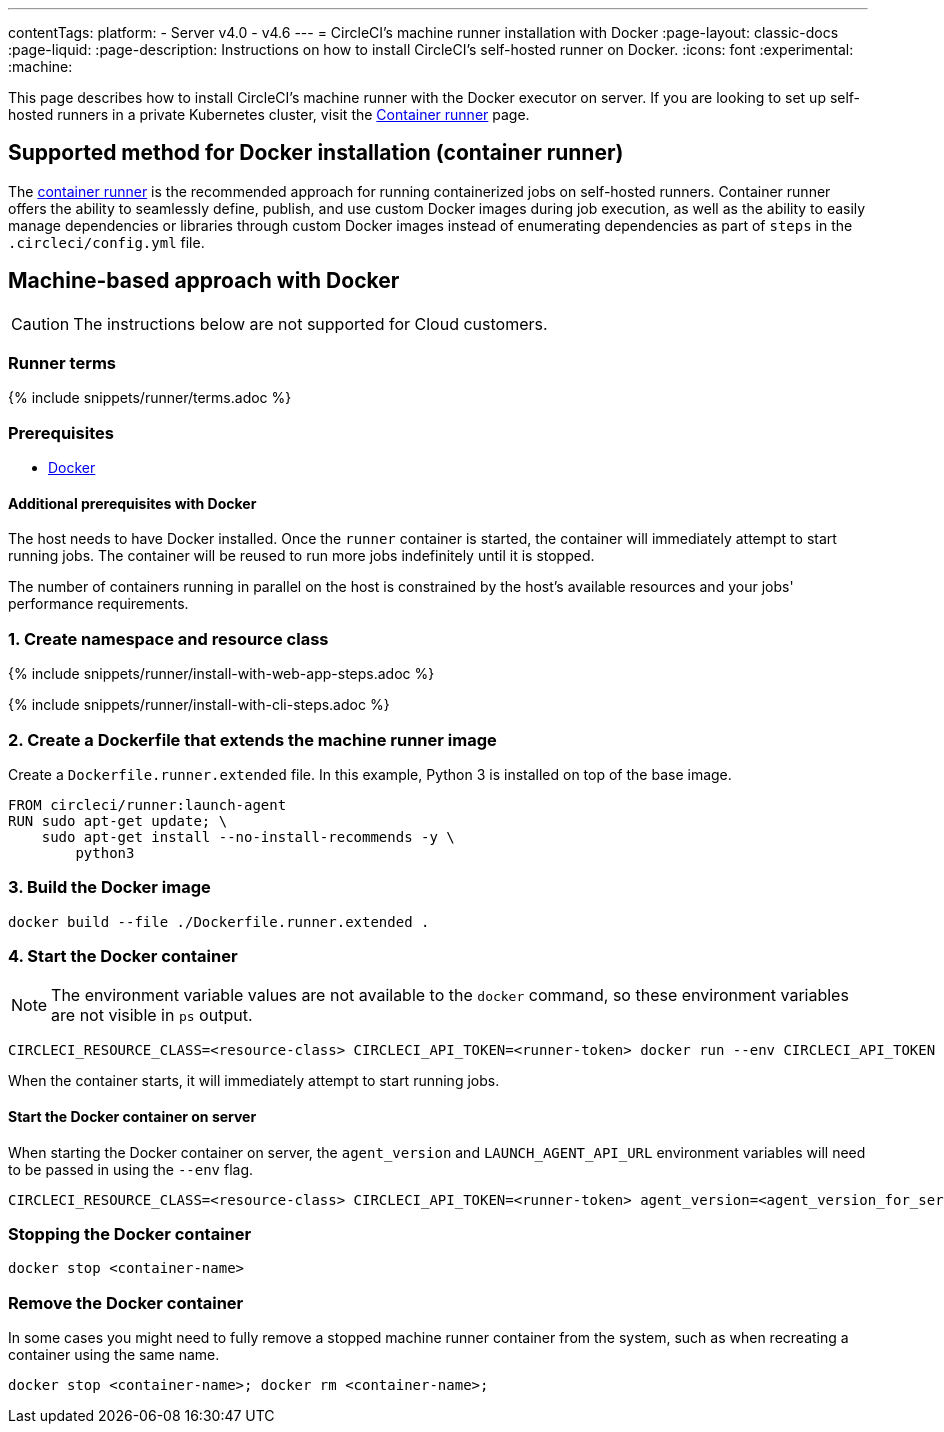---
contentTags:
  platform:
  - Server v4.0 - v4.6
---
= CircleCI's machine runner installation with Docker
:page-layout: classic-docs
:page-liquid:
:page-description: Instructions on how to install CircleCI's self-hosted runner on Docker.
:icons: font
:experimental:
:machine:

This page describes how to install CircleCI's machine runner with the Docker executor on server. If you are looking to set up self-hosted runners in a private Kubernetes cluster, visit the <<container-runner#,Container runner>> page.

[#new-recommended-method-container-runner]
== Supported method for Docker installation (container runner)

The <<container-runner#,container runner>> is the recommended approach for running containerized jobs on self-hosted runners. Container runner offers the ability to seamlessly define, publish, and use custom Docker images during job execution, as well as the ability to easily manage dependencies or libraries through custom Docker images instead of enumerating dependencies as part of `steps` in the `.circleci/config.yml` file.

[#machine-approach-with-docker]
== Machine-based approach with Docker

CAUTION: The instructions below are not supported for Cloud customers.

[#runner-terms]
=== Runner terms

{% include snippets/runner/terms.adoc %}

[#machine-runner-prerequsites]
=== Prerequisites

* link:https://docs.docker.com/engine/install/[Docker]

[#additional-prerequisites]
==== Additional prerequisites with Docker

The host needs to have Docker installed. Once the `runner` container is started, the container will immediately attempt to start running jobs. The container will be reused to run more jobs indefinitely until it is stopped.

The number of containers running in parallel on the host is constrained by the host's available resources and your jobs' performance requirements.

[#create-namespace-and-resource-class]
=== 1. Create namespace and resource class

[.tab.machine-runner.Web_app_installation]
--
{% include snippets/runner/install-with-web-app-steps.adoc %}
--
[.tab.machine-runner.CLI_installation]
--
{% include snippets/runner/install-with-cli-steps.adoc %}

--

[#create-a-dockerfile-that-extends-the-machine-runner-image]
=== 2. Create a Dockerfile that extends the machine runner image

Create a `Dockerfile.runner.extended` file. In this example, Python 3 is installed on top of the base image.

```dockerfile
FROM circleci/runner:launch-agent
RUN sudo apt-get update; \
    sudo apt-get install --no-install-recommends -y \
        python3
```

[#build-the-docker-image]
=== 3. Build the Docker image

```shell
docker build --file ./Dockerfile.runner.extended .
```

[#start-the-docker-container]
=== 4. Start the Docker container

NOTE: The environment variable values are not available to the `docker` command, so these environment variables are not visible in `ps` output.

```shell
CIRCLECI_RESOURCE_CLASS=<resource-class> CIRCLECI_API_TOKEN=<runner-token> docker run --env CIRCLECI_API_TOKEN --env CIRCLECI_RESOURCE_CLASS --name <container-name> <image-id-from-previous-step>
```

When the container starts, it will immediately attempt to start running jobs.

[#start-the-docker-container-on-server]
==== Start the Docker container on server

When starting the Docker container on server, the `agent_version` and `LAUNCH_AGENT_API_URL` environment variables will need to be passed in using the `--env` flag.

```shell
CIRCLECI_RESOURCE_CLASS=<resource-class> CIRCLECI_API_TOKEN=<runner-token> agent_version=<agent_version_for_server> LAUNCH_AGENT_API_URL=<server_host_name> docker run --env agent_version --env LAUNCH_AGENT_API_URL --env CIRCLECI_API_TOKEN --env CIRCLECI_RESOURCE_CLASS --name <container-name> <image-id-from-previous-step>
```

[#stopping-the-docker-container]
=== Stopping the Docker container

```shell
docker stop <container-name>
```

[#remove-the-docker-container]
=== Remove the Docker container

In some cases you might need to fully remove a stopped machine runner container from the system, such as when recreating a container using the same name.

```shell
docker stop <container-name>; docker rm <container-name>;
```
